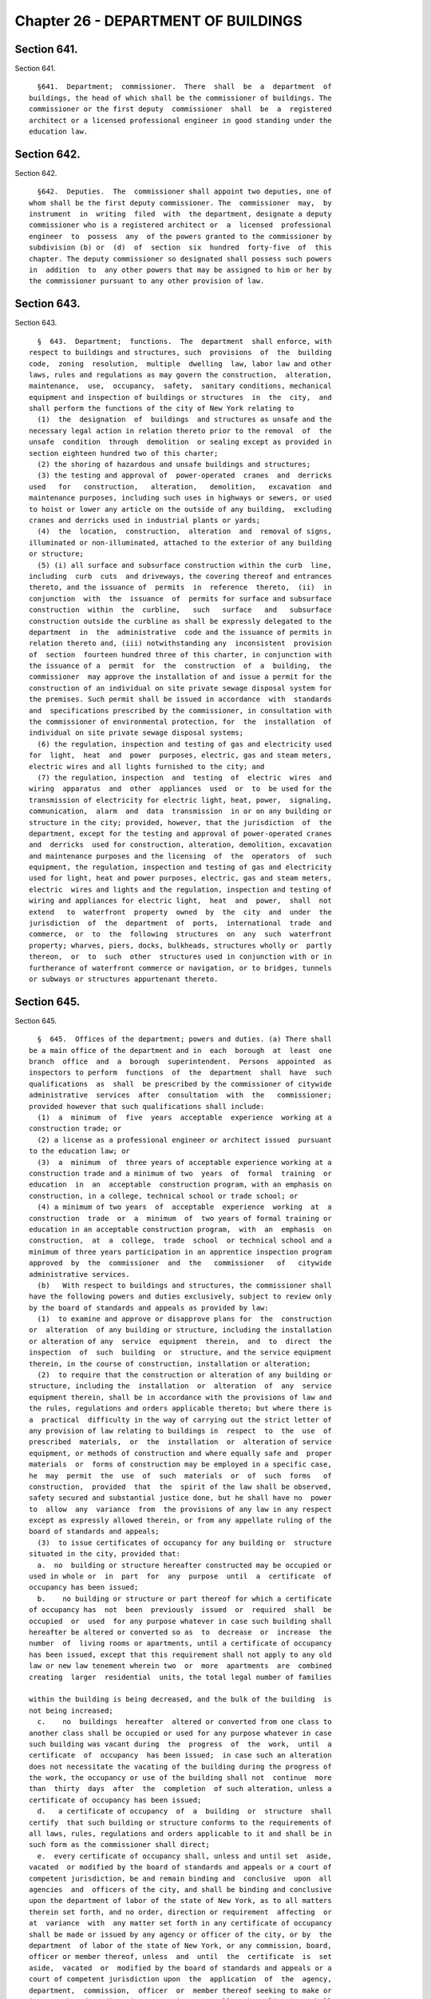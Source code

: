 Chapter 26 - DEPARTMENT OF BUILDINGS
====================================

Section 641.
------------

Section 641. ::    
        
     
        §641.  Department;  commissioner.  There  shall  be  a  department  of
      buildings, the head of which shall be the commissioner of buildings. The
      commissioner or the first deputy  commissioner  shall  be  a  registered
      architect or a licensed professional engineer in good standing under the
      education law.
    
    
    
    
    
    
    

Section 642.
------------

Section 642. ::    
        
     
        §642.  Deputies.  The  commissioner shall appoint two deputies, one of
      whom shall be the first deputy commissioner. The  commissioner  may,  by
      instrument  in  writing  filed  with  the department, designate a deputy
      commissioner who is a registered architect or  a  licensed  professional
      engineer  to  possess  any  of the powers granted to the commissioner by
      subdivision (b) or  (d)  of  section  six  hundred  forty-five  of  this
      chapter. The deputy commissioner so designated shall possess such powers
      in  addition  to  any other powers that may be assigned to him or her by
      the commissioner pursuant to any other provision of law.
    
    
    
    
    
    
    

Section 643.
------------

Section 643. ::    
        
     
        §  643.  Department;  functions.  The  department  shall enforce, with
      respect to buildings and structures, such  provisions  of  the  building
      code,  zoning  resolution,  multiple  dwelling  law, labor law and other
      laws, rules and regulations as may govern the construction,  alteration,
      maintenance,  use,  occupancy,  safety,  sanitary conditions, mechanical
      equipment and inspection of buildings or structures  in  the  city,  and
      shall perform the functions of the city of New York relating to
        (1)  the  designation  of  buildings  and structures as unsafe and the
      necessary legal action in relation thereto prior to the removal  of  the
      unsafe  condition  through  demolition  or sealing except as provided in
      section eighteen hundred two of this charter;
        (2) the shoring of hazardous and unsafe buildings and structures;
        (3) the testing and approval of  power-operated  cranes  and  derricks
      used   for   construction,   alteration,   demolition,   excavation  and
      maintenance purposes, including such uses in highways or sewers, or used
      to hoist or lower any article on the outside of any building,  excluding
      cranes and derricks used in industrial plants or yards;
        (4)  the  location,  construction,  alteration  and  removal of signs,
      illuminated or non-illuminated, attached to the exterior of any building
      or structure;
        (5) (i) all surface and subsurface construction within the curb  line,
      including  curb  cuts  and driveways, the covering thereof and entrances
      thereto, and the issuance of  permits  in  reference  thereto,  (ii)  in
      conjunction  with  the  issuance  of  permits for surface and subsurface
      construction  within  the  curbline,   such   surface   and   subsurface
      construction outside the curbline as shall be expressly delegated to the
      department  in  the  administrative  code and the issuance of permits in
      relation thereto and, (iii) notwithstanding any  inconsistent  provision
      of  section  fourteen hundred three of this charter, in conjunction with
      the issuance of a  permit  for  the  construction  of  a  building,  the
      commissioner  may approve the installation of and issue a permit for the
      construction of an individual on site private sewage disposal system for
      the premises. Such permit shall be issued in accordance  with  standards
      and  specifications prescribed by the commissioner, in consultation with
      the commissioner of environmental protection, for  the  installation  of
      individual on site private sewage disposal systems;
        (6) the regulation, inspection and testing of gas and electricity used
      for  light,  heat  and  power  purposes, electric, gas and steam meters,
      electric wires and all lights furnished to the city; and
        (7) the regulation, inspection  and  testing  of  electric  wires  and
      wiring  apparatus  and  other  appliances  used  or  to  be used for the
      transmission of electricity for electric light, heat, power,  signaling,
      communication,  alarm  and  data  transmission  in or on any building or
      structure in the city; provided, however, that the jurisdiction  of  the
      department, except for the testing and approval of power-operated cranes
      and  derricks  used for construction, alteration, demolition, excavation
      and maintenance purposes and the licensing  of  the  operators  of  such
      equipment, the regulation, inspection and testing of gas and electricity
      used for light, heat and power purposes, electric, gas and steam meters,
      electric  wires and lights and the regulation, inspection and testing of
      wiring and appliances for electric light,  heat  and  power,  shall  not
      extend   to  waterfront  property  owned  by  the  city  and  under  the
      jurisdiction  of  the  department  of  ports,  international  trade  and
      commerce,  or  to  the  following  structures  on  any  such  waterfront
      property; wharves, piers, docks, bulkheads, structures wholly or  partly
      thereon,  or  to  such  other  structures used in conjunction with or in
      furtherance of waterfront commerce or navigation, or to bridges, tunnels
      or subways or structures appurtenant thereto.
    
    
    
    
    
    
    

Section 645.
------------

Section 645. ::    
        
     
        §  645.  Offices of the department; powers and duties. (a) There shall
      be a main office of the department and in  each  borough  at  least  one
      branch  office  and  a  borough  superintendent.  Persons  appointed  as
      inspectors to perform  functions  of  the  department  shall  have  such
      qualifications  as  shall  be prescribed by the commissioner of citywide
      administrative  services  after  consultation  with  the   commissioner;
      provided however that such qualifications shall include:
        (1)  a  minimum  of  five  years  acceptable  experience  working at a
      construction trade; or
        (2) a license as a professional engineer or architect issued  pursuant
      to the education law; or
        (3)  a  minimum  of  three years of acceptable experience working at a
      construction trade and a minimum of two  years  of  formal  training  or
      education  in  an  acceptable  construction program, with an emphasis on
      construction, in a college, technical school or trade school; or
        (4) a minimum of two years  of  acceptable  experience  working  at  a
      construction  trade  or  a  minimum  of  two years of formal training or
      education in an acceptable construction program,  with  an  emphasis  on
      construction,  at  a  college,  trade  school  or technical school and a
      minimum of three years participation in an apprentice inspection program
      approved  by  the  commissioner  and  the   commissioner   of   citywide
      administrative services.
        (b)   With respect to buildings and structures, the commissioner shall
      have the following powers and duties exclusively, subject to review only
      by the board of standards and appeals as provided by law:
        (1)  to examine and approve or disapprove plans for  the  construction
      or  alteration  of any building or structure, including the installation
      or alteration of any  service  equipment  therein,  and  to  direct  the
      inspection  of  such  building  or  structure, and the service equipment
      therein, in the course of construction, installation or alteration;
        (2)  to require that the construction or alteration of any building or
      structure, including the  installation  or  alteration  of  any  service
      equipment therein, shall be in accordance with the provisions of law and
      the rules, regulations and orders applicable thereto; but where there is
      a  practical  difficulty in the way of carrying out the strict letter of
      any provision of law relating to buildings in  respect  to  the  use  of
      prescribed  materials,  or  the  installation  or  alteration of service
      equipment, or methods of construction and where equally safe and  proper
      materials  or  forms of construction may be employed in a specific case,
      he  may  permit  the  use  of  such  materials  or  of  such  forms   of
      construction,  provided  that  the  spirit of the law shall be observed,
      safety secured and substantial justice done, but he shall have no  power
      to  allow  any  variance  from  the provisions of any law in any respect
      except as expressly allowed therein, or from any appellate ruling of the
      board of standards and appeals;
        (3)  to issue certificates of occupancy for any building or  structure
      situated in the city, provided that:
        a.  no  building or structure hereafter constructed may be occupied or
      used in whole or  in  part  for  any  purpose  until  a  certificate  of
      occupancy has been issued;
        b.    no building or structure or part thereof for which a certificate
      of occupancy has  not  been  previously  issued  or  required  shall  be
      occupied  or  used  for any purpose whatever in case such building shall
      hereafter be altered or converted so as  to  decrease  or  increase  the
      number  of  living rooms or apartments, until a certificate of occupancy
      has been issued, except that this requirement shall not apply to any old
      law or new law tenement wherein two  or  more  apartments  are  combined
      creating  larger  residential  units, the total legal number of families
    
      within the building is being decreased, and the bulk of the building  is
      not being increased;
        c.    no  buildings  hereafter  altered or converted from one class to
      another class shall be occupied or used for any purpose whatever in case
      such building was vacant during  the  progress  of  the  work,  until  a
      certificate  of  occupancy  has been issued;  in case such an alteration
      does not necessitate the vacating of the building during the progress of
      the work, the occupancy or use of the building shall not  continue  more
      than  thirty  days  after  the  completion  of such alteration, unless a
      certificate of occupancy has been issued;
        d.   a certificate of occupancy  of  a  building  or  structure  shall
      certify  that such building or structure conforms to the requirements of
      all laws, rules, regulations and orders applicable to it and shall be in
      such form as the commissioner shall direct;
        e.  every certificate of occupancy shall, unless and until set  aside,
      vacated  or modified by the board of standards and appeals or a court of
      competent jurisdiction, be and remain binding and  conclusive  upon  all
      agencies  and  officers of the city, and shall be binding and conclusive
      upon the department of labor of the state of New York, as to all matters
      therein set forth, and no order, direction or requirement  affecting  or
      at  variance  with  any matter set forth in any certificate of occupancy
      shall be made or issued by any agency or officer of the city, or by  the
      department  of labor of the state of New York, or any commission, board,
      officer or member thereof, unless  and  until  the  certificate  is  set
      aside,  vacated  or  modified by the board of standards and appeals or a
      court of competent jurisdiction upon  the  application  of  the  agency,
      department,  commission,  officer  or  member thereof seeking to make or
      issue such order, direction or requirement.  All such applications shall
      be made in writing and  filed  with  the  board  or  court  for  hearing
      thereon;   and  copies  of  the  application  and  order,  direction  or
      requirement sought to be made or issued shall be served upon  the  owner
      of  the building or structure and upon the commissioner of buildings, if
      he is not the applicant, and  upon  such  terms  and  conditions  as  to
      service,  notice,  time and place of hearing as the board or court shall
      direct;
        f.  the commissioner may, on request of the owner  of  a  building  or
      structure   or   his   authorized   representative,  issue  a  temporary
      certificate of occupancy for any part  of  such  building  or  structure
      provided  that  such  temporary  occupancy  or  use would not in any way
      jeopardize life or property;
        g.   the commissioner may permit in  specific  cases  experimental  or
      demonstration  construction  not in compliance with the building code in
      order to obtain  knowledge  and  information  not  supplied  from  other
      experiments  within  the  city;    the  owner of such construction shall
      conduct such periodic tests and  evaluations  as  the  commissioner  may
      specify and submit results and reports to the department of buildings as
      the   commissioner  may  require;    except  as  otherwise  specifically
      permitted by the commissioner, the construction  shall  be  erected  and
      maintained  in  accordance with all provisions of applicable laws, rules
      and regulations.
        (c)   The commissioner may, by instrument  in  writing  filed  in  the
      department,  designate  a  borough  superintendent  of the department to
      possess within a borough any of the powers granted to  the  commissioner
      by  subdivision (b) of this section and to exercise the same within such
      borough in the name of the commissioner for such times  and  under  such
      conditions  as  he  may specify.   The borough superintendent shall also
      perform such other duties as the commissioner may direct.
    
        (d) The commissioner shall review and certify any proposed subdivision
      of a zoning lot with any building thereon, in order to ensure  that  the
      subdivision  will  not  result in any violation of the applicable zoning
      laws.
        For  such  purposes,  the  subdivision  applicant  shall file with the
      commissioner, prior to recordation with the city register or the  county
      clerk in the case of Staten Island the following:
        (1)  a  subdivision  map  of  the  entire original zoning lot with any
      building thereon; and
        (2) a statement by the subdivision applicant  assuring  compliance  of
      the proposed subdivision with applicable zoning laws.
    
    
    
    
    
    
    

Section 646.
------------

Section 646. ::    
        
     
        §  646.    Conduct of investigations.  The commissioner shall have the
      power and duty to conduct such  inquiries  as  may  assist  him  in  the
      performance  of  the functions of the department where the public safety
      is involved and for such purpose he shall have subpoena power to  compel
      the  attendance of witnesses, to administer oaths, examine witnesses and
      to compel the production of books, papers and documents.
    
    
    
    
    
    
    

Section 647.
------------

Section 647. ::    
        
     
        §  647.    Definition  of  "class".   The term "class" as used in this
      chapter refers to the classification of buildings in the  building  code
      or  other applicable laws and shall be deemed to refer also to the terms
      "class" or "kinds" as used in the multiple dwelling law where  such  law
      is applicable.
    
    
    
    
    
    
    

Section 648.
------------

Section 648. ::    
        
     
        §648. Appeals. Appeals may be taken from decisions of the commissioner
      and  of a deputy commissioner or the borough superintendent acting under
      a written delegation of power filed in accordance with the provisions of
      section six hundred forty-two or subdivision (c) of section six  hundred
      forty-five  of  this  chapter,  to the board of standards and appeals as
      provided by law.
    
    
    
    
    
    
    

Section 649.
------------

Section 649. ::    
        
     
        §  649.    Inspection.    The  commissioner,  any deputy commissioner,
      borough superintendents, inspectors, or any officer  of  the  department
      authorized in writing by the commissioner or a borough superintendent to
      act  in  his  borough  may,  in  accordance with law, for the purpose of
      performing their respective  official  duties,  enter  and  inspect  any
      building, structure, enclosure, premises or any part thereof or anything
      therein  or  attached  thereto;  and any refusal to permit such entry or
      inspection  shall  be  a  misdemeanor  triable  in  criminal  court  and
      punishable  upon conviction by not more than thirty days imprisonment or
      by a fine of not more than one hundred dollars, or both.
    
    
    
    
    
    
    

